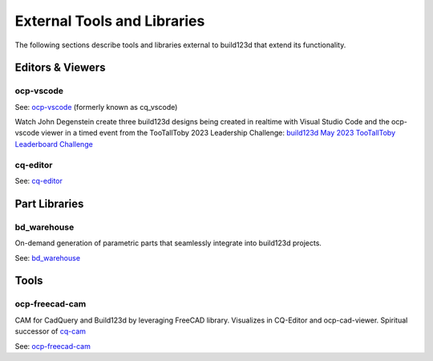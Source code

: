 .. _external:

############################
External Tools and Libraries
############################

The following sections describe tools and libraries external to build123d
that extend its functionality.

*****************
Editors & Viewers
*****************

ocp-vscode
==========

See: `ocp-vscode <https://github.com/bernhard-42/vscode-ocp-cad-viewer>`_
(formerly known as cq_vscode)

Watch John Degenstein create three build123d designs being created in realtime with Visual 
Studio Code and the ocp-vscode viewer in a timed event from the TooTallToby 2023 Leadership 
Challenge: 
`build123d May 2023 TooTallToby Leaderboard Challenge <https://www.youtube.com/watch?v=fH8aW27jEiw>`_

cq-editor
=========

See: `cq-editor <https://github.com/jdegenstein/jmwright-CQ-Editor>`_


**************
Part Libraries
**************

bd_warehouse
============

On-demand generation of parametric parts that seamlessly integrate into
build123d projects.

See: `bd_warehouse <https://bd-warehouse.readthedocs.io/en/latest/index.html>`_


*****
Tools
*****

ocp-freecad-cam
===============

CAM for CadQuery and Build123d by leveraging FreeCAD library. Visualizes in CQ-Editor 
and ocp-cad-viewer. Spiritual successor of `cq-cam <https://github.com/voneiden/cq-cam>`_

See: `ocp-freecad-cam <https://github.com/voneiden/ocp-freecad-cam>`_